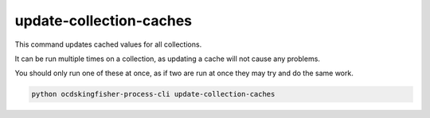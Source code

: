 update-collection-caches
========================

This command updates cached values for all collections.

It can be run multiple times on a collection, as updating a cache will not cause any problems.

You should only run one of these at once, as if two are run at once they may try and do the same work.

.. code-block:: shell

    python ocdskingfisher-process-cli update-collection-caches


